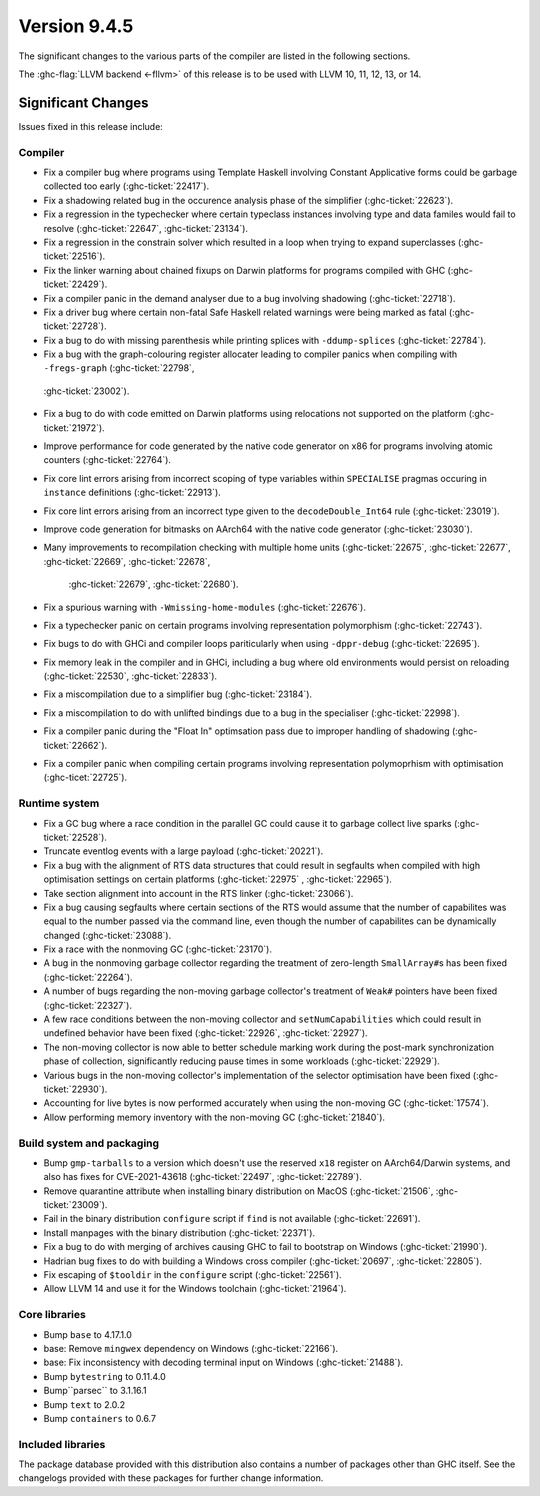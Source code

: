 .. _release-9-4-5:

Version 9.4.5
==============

The significant changes to the various parts of the compiler are listed in the
following sections.

The :ghc-flag:`LLVM backend <-fllvm>` of this release is to be used with LLVM
10, 11, 12, 13, or 14.

Significant Changes
~~~~~~~~~~~~~~~~~~~~

Issues fixed in this release include:

Compiler
--------

- Fix a compiler bug where programs using Template Haskell involving Constant
  Applicative forms could be garbage collected too early (:ghc-ticket:`22417`).

- Fix a shadowing related bug in the occurence analysis phase of the simplifier
  (:ghc-ticket:`22623`).

- Fix a regression in the typechecker where certain typeclass instances
  involving type and data familes would fail to resolve (:ghc-ticket:`22647`,
  :ghc-ticket:`23134`).

- Fix a regression in the constrain solver which resulted in a loop when trying
  to expand superclasses (:ghc-ticket:`22516`).

- Fix the linker warning about chained fixups on Darwin platforms for programs
  compiled with GHC (:ghc-ticket:`22429`).

- Fix a compiler panic in the demand analyser due to a bug involving shadowing
  (:ghc-ticket:`22718`).

- Fix a driver bug where certain non-fatal Safe Haskell related warnings were
  being marked as fatal (:ghc-ticket:`22728`).

- Fix a bug to do with missing parenthesis while printing splices with
  ``-ddump-splices`` (:ghc-ticket:`22784`).

- Fix a bug with the graph-colouring register allocater leading to compiler
  panics when compiling with ``-fregs-graph`` (:ghc-ticket:`22798`, 
 :ghc-ticket:`23002`).

- Fix a bug to do with code emitted on Darwin platforms using
  relocations not supported on the platform (:ghc-ticket:`21972`).

- Improve performance for code generated by the native code generator on
  x86 for programs involving atomic counters (:ghc-ticket:`22764`).

- Fix core lint errors arising from incorrect scoping of type variables
  within ``SPECIALISE`` pragmas occuring in ``instance`` definitions
  (:ghc-ticket:`22913`).

- Fix core lint errors arising from an incorrect type given to the
  ``decodeDouble_Int64`` rule (:ghc-ticket:`23019`).

- Improve code generation for bitmasks on AArch64 with the native code
  generator (:ghc-ticket:`23030`).

- Many improvements to recompilation checking with multiple home units
  (:ghc-ticket:`22675`, :ghc-ticket:`22677`, :ghc-ticket:`22669`, :ghc-ticket:`22678`,
   :ghc-ticket:`22679`, :ghc-ticket:`22680`).

- Fix a spurious warning with ``-Wmissing-home-modules`` (:ghc-ticket:`22676`).

- Fix a typechecker panic on certain programs involving representation polymorphism
  (:ghc-ticket:`22743`). 

- Fix bugs to do with GHCi and compiler loops pariticularly when using ``-dppr-debug``
  (:ghc-ticket:`22695`).

- Fix memory leak in the compiler and in GHCi, including a bug where old
  environments would persist on reloading (:ghc-ticket:`22530`, :ghc-ticket:`22833`).

- Fix a miscompilation due to a simplifier bug (:ghc-ticket:`23184`).

- Fix a miscompilation to do with unlifted bindings due to a bug in the specialiser
  (:ghc-ticket:`22998`).

- Fix a compiler panic during the "Float In" optimsation pass due to improper
  handling of shadowing (:ghc-ticket:`22662`).

- Fix a compiler panic when compiling certain programs involving representation
  polymoprhism with optimisation (:ghc-ticet:`22725`).

Runtime system
--------------

- Fix a GC bug where a race condition in the parallel GC could cause it to
  garbage collect live sparks (:ghc-ticket:`22528`).

- Truncate eventlog events with a large payload (:ghc-ticket:`20221`).

- Fix a bug with the alignment of RTS data structures that could result in
  segfaults when compiled with high optimisation settings on certain platforms
  (:ghc-ticket:`22975` , :ghc-ticket:`22965`).

- Take section alignment into account in the RTS linker (:ghc-ticket:`23066`).

- Fix a bug causing segfaults where certain sections of the RTS would assume
  that the number of capabilites was equal to the number passed via the command
  line, even though the number of capabilites can be dynamically changed
  (:ghc-ticket:`23088`).

- Fix a race with the nonmoving GC (:ghc-ticket:`23170`).

- A bug in the nonmoving garbage collector regarding the treatment of
  zero-length ``SmallArray#``\ s has been fixed (:ghc-ticket:`22264`).

- A number of bugs regarding the non-moving garbage collector's treatment of
  ``Weak#`` pointers have been fixed (:ghc-ticket:`22327`).

- A few race conditions between the non-moving collector and
  ``setNumCapabilities`` which could result in undefined behavior have been
  fixed (:ghc-ticket:`22926`, :ghc-ticket:`22927`).

- The non-moving collector is now able to better schedule marking work during
  the post-mark synchronization phase of collection, significantly reducing
  pause times in some workloads (:ghc-ticket:`22929`).

- Various bugs in the non-moving collector's implementation of the selector
  optimisation have been fixed (:ghc-ticket:`22930`).

- Accounting for live bytes is now performed accurately when using the
  non-moving GC (:ghc-ticket:`17574`).

- Allow performing memory inventory with the non-moving GC (:ghc-ticket:`21840`).

Build system and packaging
--------------------------

- Bump ``gmp-tarballs`` to a version which doesn't use the reserved ``x18``
  register on AArch64/Darwin systems, and also has fixes for CVE-2021-43618
  (:ghc-ticket:`22497`, :ghc-ticket:`22789`).

- Remove quarantine attribute when installing binary distribution on MacOS
  (:ghc-ticket:`21506`, :ghc-ticket:`23009`).

- Fail in the binary distribution ``configure`` script if ``find`` is not
  available (:ghc-ticket:`22691`).

- Install manpages with the binary distribution (:ghc-ticket:`22371`).

- Fix a bug to do with merging of archives causing GHC to fail to bootstrap
  on Windows (:ghc-ticket:`21990`).

- Hadrian bug fixes to do with building a Windows cross compiler
  (:ghc-ticket:`20697`, :ghc-ticket:`22805`).

- Fix escaping of ``$tooldir`` in the ``configure`` script (:ghc-ticket:`22561`).

- Allow LLVM 14 and use it for the Windows toolchain (:ghc-ticket:`21964`).

Core libraries
--------------

- Bump ``base`` to 4.17.1.0

- base: Remove ``mingwex`` dependency on Windows (:ghc-ticket:`22166`).

- base: Fix inconsistency with decoding terminal input on Windows (:ghc-ticket:`21488`).

- Bump ``bytestring`` to 0.11.4.0

- Bump``parsec`` to 3.1.16.1

- Bump ``text`` to 2.0.2

- Bump ``containers`` to 0.6.7

Included libraries
------------------

The package database provided with this distribution also contains a number of
packages other than GHC itself. See the changelogs provided with these packages
for further change information.

.. ghc-package-list::

    libraries/array/array.cabal:             Dependency of ``ghc`` library
    libraries/base/base.cabal:               Core library
    libraries/binary/binary.cabal:           Dependency of ``ghc`` library
    libraries/bytestring/bytestring.cabal:   Dependency of ``ghc`` library
    libraries/Cabal/Cabal/Cabal.cabal:       Dependency of ``ghc-pkg`` utility
    libraries/Cabal/Cabal-syntax/Cabal-syntax.cabal:  Dependency of ``ghc-pkg`` utility
    libraries/containers/containers/containers.cabal: Dependency of ``ghc`` library
    libraries/deepseq/deepseq.cabal:         Dependency of ``ghc`` library
    libraries/directory/directory.cabal:     Dependency of ``ghc`` library
    libraries/exceptions/exceptions.cabal:   Dependency of ``ghc`` and ``haskeline`` library
    libraries/filepath/filepath.cabal:       Dependency of ``ghc`` library
    compiler/ghc.cabal:                      The compiler itself
    libraries/ghci/ghci.cabal:               The REPL interface
    libraries/ghc-boot/ghc-boot.cabal:       Internal compiler library
    libraries/ghc-boot-th/ghc-boot-th.cabal: Internal compiler library
    libraries/ghc-compact/ghc-compact.cabal: Core library
    libraries/ghc-heap/ghc-heap.cabal:       GHC heap-walking library
    libraries/ghc-prim/ghc-prim.cabal:       Core library
    libraries/haskeline/haskeline.cabal:     Dependency of ``ghci`` executable
    libraries/hpc/hpc.cabal:                 Dependency of ``hpc`` executable
    libraries/integer-gmp/integer-gmp.cabal: Core library
    libraries/libiserv/libiserv.cabal:       Internal compiler library
    libraries/mtl/mtl.cabal:                 Dependency of ``Cabal`` library
    libraries/parsec/parsec.cabal:           Dependency of ``Cabal`` library
    libraries/pretty/pretty.cabal:           Dependency of ``ghc`` library
    libraries/process/process.cabal:         Dependency of ``ghc`` library
    libraries/stm/stm.cabal:                 Dependency of ``haskeline`` library
    libraries/template-haskell/template-haskell.cabal: Core library
    libraries/terminfo/terminfo.cabal:       Dependency of ``haskeline`` library
    libraries/text/text.cabal:               Dependency of ``Cabal`` library
    libraries/time/time.cabal:               Dependency of ``ghc`` library
    libraries/transformers/transformers.cabal: Dependency of ``ghc`` library
    libraries/unix/unix.cabal:               Dependency of ``ghc`` library
    libraries/Win32/Win32.cabal:             Dependency of ``ghc`` library
    libraries/xhtml/xhtml.cabal:             Dependency of ``haddock`` executable

